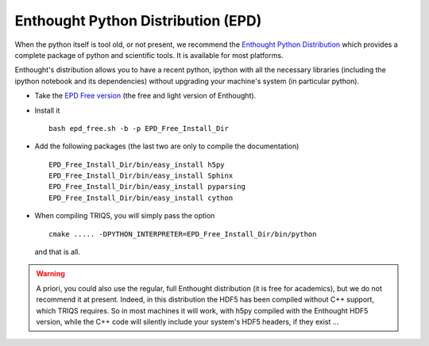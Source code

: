 .. _EPD:
.. highlight:: bash

Enthought Python Distribution (EPD)
---------------------------------------------

When the python itself is tool old, or not present, we recommend
the `Enthought Python Distribution <http://www.enthought.com/>`_ 
which provides a complete package of python and scientific tools.
It is available for most platforms.

Enthought's distribution allows you to have a recent python, ipython with all the necessary libraries
(including the ipython notebook and its dependencies) without upgrading your machine's system (in particular python).

* Take the `EPD Free version <http://www.enthought.com/products/epd_free.php>`_  (the free and light version of Enthought).

* Install it ::

   bash epd_free.sh -b -p EPD_Free_Install_Dir

* Add the following packages (the last two are only to compile the documentation) ::

   EPD_Free_Install_Dir/bin/easy_install h5py
   EPD_Free_Install_Dir/bin/easy_install Sphinx
   EPD_Free_Install_Dir/bin/easy_install pyparsing
   EPD_Free_Install_Dir/bin/easy_install cython

* When compiling TRIQS, you will simply pass the option ::

    cmake ..... -DPYTHON_INTERPRETER=EPD_Free_Install_Dir/bin/python

 and that is all.

.. warning ::
 
 A priori, you could also use the regular, full Enthought distribution (it is free for academics), but we do not recommend it
 at present. Indeed, in this distribution the HDF5 has been compiled without C++ support, which TRIQS requires.
 So in most machines it will work, with h5py compiled with the Enthought HDF5 version, while the C++ code will silently include
 your system's HDF5 headers, if they exist ...



